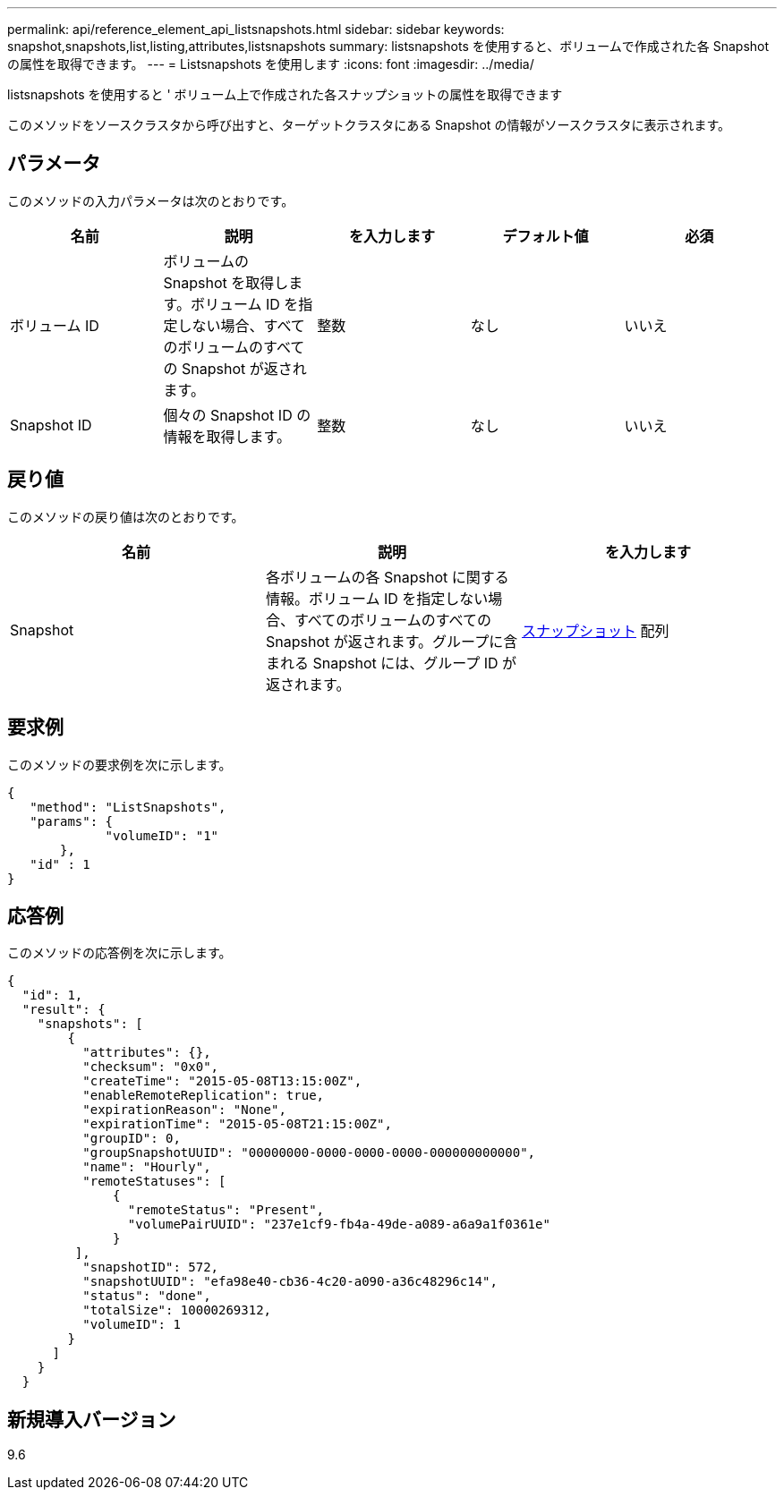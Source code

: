 ---
permalink: api/reference_element_api_listsnapshots.html 
sidebar: sidebar 
keywords: snapshot,snapshots,list,listing,attributes,listsnapshots 
summary: listsnapshots を使用すると、ボリュームで作成された各 Snapshot の属性を取得できます。 
---
= Listsnapshots を使用します
:icons: font
:imagesdir: ../media/


[role="lead"]
listsnapshots を使用すると ' ボリューム上で作成された各スナップショットの属性を取得できます

このメソッドをソースクラスタから呼び出すと、ターゲットクラスタにある Snapshot の情報がソースクラスタに表示されます。



== パラメータ

このメソッドの入力パラメータは次のとおりです。

|===
| 名前 | 説明 | を入力します | デフォルト値 | 必須 


 a| 
ボリューム ID
 a| 
ボリュームの Snapshot を取得します。ボリューム ID を指定しない場合、すべてのボリュームのすべての Snapshot が返されます。
 a| 
整数
 a| 
なし
 a| 
いいえ



 a| 
Snapshot ID
 a| 
個々の Snapshot ID の情報を取得します。
 a| 
整数
 a| 
なし
 a| 
いいえ

|===


== 戻り値

このメソッドの戻り値は次のとおりです。

|===
| 名前 | 説明 | を入力します 


 a| 
Snapshot
 a| 
各ボリュームの各 Snapshot に関する情報。ボリューム ID を指定しない場合、すべてのボリュームのすべての Snapshot が返されます。グループに含まれる Snapshot には、グループ ID が返されます。
 a| 
xref:reference_element_api_snapshot.adoc[スナップショット] 配列

|===


== 要求例

このメソッドの要求例を次に示します。

[listing]
----
{
   "method": "ListSnapshots",
   "params": {
             "volumeID": "1"
       },
   "id" : 1
}
----


== 応答例

このメソッドの応答例を次に示します。

[listing]
----
{
  "id": 1,
  "result": {
    "snapshots": [
        {
          "attributes": {},
          "checksum": "0x0",
          "createTime": "2015-05-08T13:15:00Z",
          "enableRemoteReplication": true,
          "expirationReason": "None",
          "expirationTime": "2015-05-08T21:15:00Z",
          "groupID": 0,
          "groupSnapshotUUID": "00000000-0000-0000-0000-000000000000",
          "name": "Hourly",
          "remoteStatuses": [
              {
                "remoteStatus": "Present",
                "volumePairUUID": "237e1cf9-fb4a-49de-a089-a6a9a1f0361e"
              }
         ],
          "snapshotID": 572,
          "snapshotUUID": "efa98e40-cb36-4c20-a090-a36c48296c14",
          "status": "done",
          "totalSize": 10000269312,
          "volumeID": 1
        }
      ]
    }
  }
----


== 新規導入バージョン

9.6
